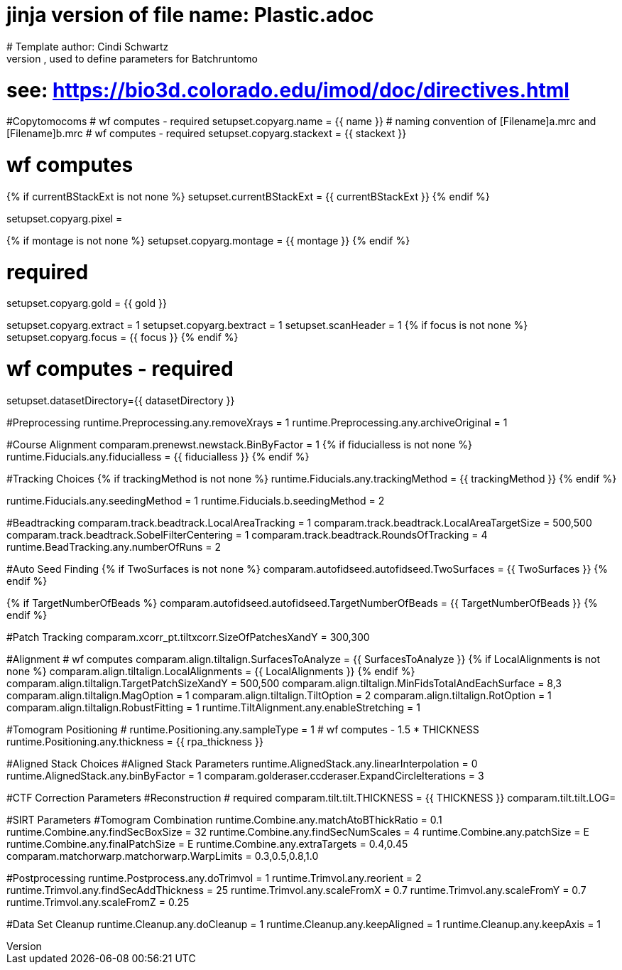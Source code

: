 # jinja version of file name: Plastic.adoc
# Template author: Cindi Schwartz
# this is an adoc file, used to define parameters for Batchruntomo
# see: https://bio3d.colorado.edu/imod/doc/directives.html

#Copytomocoms
# wf computes - required
setupset.copyarg.name = {{ name }}
# naming convention of [Filename]a.mrc and [Filename]b.mrc
# wf computes - required
setupset.copyarg.stackext = {{ stackext }}

# wf computes
{% if currentBStackExt is not none %}
setupset.currentBStackExt = {{ currentBStackExt }}
{% endif %}

setupset.copyarg.pixel =

{% if montage is not none %}
setupset.copyarg.montage = {{ montage }}
{% endif %}

# required
setupset.copyarg.gold = {{ gold }}

setupset.copyarg.extract = 1
setupset.copyarg.bextract = 1
setupset.scanHeader = 1
{% if focus is not none %}
setupset.copyarg.focus = {{ focus }}
{% endif %}

# wf computes - required
setupset.datasetDirectory={{ datasetDirectory }}

#Preprocessing
runtime.Preprocessing.any.removeXrays = 1
runtime.Preprocessing.any.archiveOriginal = 1

#Course Alignment
comparam.prenewst.newstack.BinByFactor = 1
{% if fiducialless is not none %}
runtime.Fiducials.any.fiducialless = {{ fiducialless }}
{% endif %}

#Tracking Choices
{% if trackingMethod is not none %}
runtime.Fiducials.any.trackingMethod = {{ trackingMethod }}
{% endif %}

runtime.Fiducials.any.seedingMethod = 1
runtime.Fiducials.b.seedingMethod = 2

#Beadtracking
comparam.track.beadtrack.LocalAreaTracking = 1
comparam.track.beadtrack.LocalAreaTargetSize = 500,500
comparam.track.beadtrack.SobelFilterCentering = 1
comparam.track.beadtrack.RoundsOfTracking = 4
runtime.BeadTracking.any.numberOfRuns = 2

#Auto Seed Finding
{% if TwoSurfaces is not none %}
comparam.autofidseed.autofidseed.TwoSurfaces = {{ TwoSurfaces }}
{% endif %}

{% if TargetNumberOfBeads %}
comparam.autofidseed.autofidseed.TargetNumberOfBeads = {{ TargetNumberOfBeads }}
{% endif %}

#Patch Tracking
comparam.xcorr_pt.tiltxcorr.SizeOfPatchesXandY = 300,300

#Alignment
# wf computes
comparam.align.tiltalign.SurfacesToAnalyze = {{ SurfacesToAnalyze }}
{% if LocalAlignments is not none %}
comparam.align.tiltalign.LocalAlignments = {{ LocalAlignments }}
{% endif %}
comparam.align.tiltalign.TargetPatchSizeXandY = 500,500
comparam.align.tiltalign.MinFidsTotalAndEachSurface = 8,3
comparam.align.tiltalign.MagOption = 1
comparam.align.tiltalign.TiltOption = 2
comparam.align.tiltalign.RotOption = 1
comparam.align.tiltalign.RobustFitting = 1
runtime.TiltAlignment.any.enableStretching = 1

#Tomogram Positioning
# runtime.Positioning.any.sampleType = 1
# wf computes - 1.5 * THICKNESS
runtime.Positioning.any.thickness = {{ rpa_thickness }}

#Aligned Stack Choices
#Aligned Stack Parameters
runtime.AlignedStack.any.linearInterpolation = 0
runtime.AlignedStack.any.binByFactor = 1
comparam.golderaser.ccderaser.ExpandCircleIterations = 3

#CTF Correction Parameters
#Reconstruction
# required
comparam.tilt.tilt.THICKNESS = {{ THICKNESS }}
comparam.tilt.tilt.LOG=

#SIRT Parameters
#Tomogram Combination
runtime.Combine.any.matchAtoBThickRatio = 0.1
runtime.Combine.any.findSecBoxSize = 32
runtime.Combine.any.findSecNumScales = 4
runtime.Combine.any.patchSize = E
runtime.Combine.any.finalPatchSize = E
runtime.Combine.any.extraTargets = 0.4,0.45
comparam.matchorwarp.matchorwarp.WarpLimits = 0.3,0.5,0.8,1.0

#Postprocessing
runtime.Postprocess.any.doTrimvol = 1
runtime.Trimvol.any.reorient = 2
runtime.Trimvol.any.findSecAddThickness = 25
runtime.Trimvol.any.scaleFromX = 0.7
runtime.Trimvol.any.scaleFromY = 0.7
runtime.Trimvol.any.scaleFromZ = 0.25

#Data Set Cleanup
runtime.Cleanup.any.doCleanup = 1
runtime.Cleanup.any.keepAligned = 1
runtime.Cleanup.any.keepAxis = 1
